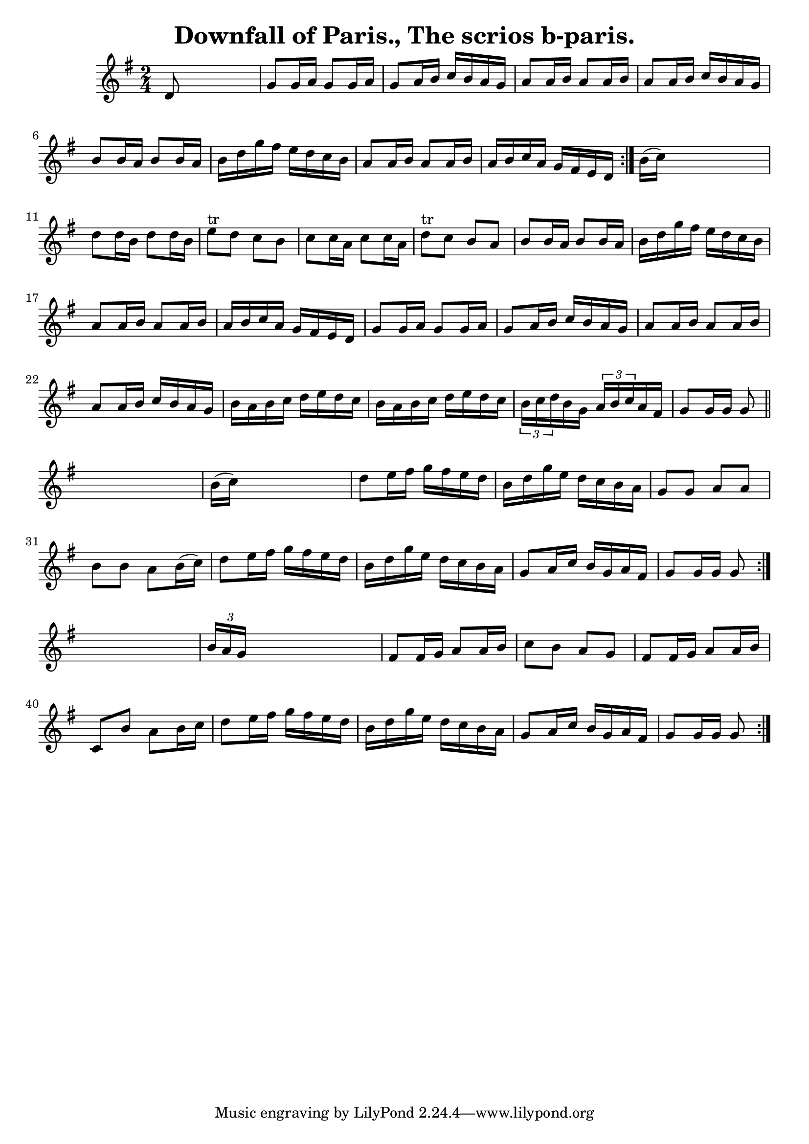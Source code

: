 
\version "2.16.2"
% automatically converted by musicxml2ly from xml/1562_bh.xml

%% additional definitions required by the score:
\language "english"


\header {
    encoder = "abc2xml version 63"
    encodingdate = "2015-01-25"
    title = "Downfall of Paris., The
scrios b-paris."
    }

\layout {
    \context { \Score
        autoBeaming = ##f
        }
    }
PartPOneVoiceOne =  \relative d' {
    \repeat volta 2 {
        \repeat volta 2 {
            \repeat volta 2 {
                \key g \major \time 2/4 d8 s4. | % 2
                g8 [ g16 a16 ] g8 [ g16 a16 ] | % 3
                g8 [ a16 b16 ] c16 [ b16 a16 g16 ] | % 4
                a8 [ a16 b16 ] a8 [ a16 b16 ] | % 5
                a8 [ a16 b16 ] c16 [ b16 a16 g16 ] | % 6
                b8 [ b16 a16 ] b8 [ b16 a16 ] | % 7
                b16 [ d16 g16 fs16 ] e16 [ d16 c16 b16 ] | % 8
                a8 [ a16 b16 ] a8 [ a16 b16 ] | % 9
                a16 [ b16 c16 a16 ] g16 [ fs16 e16 d16 ] }
            | \barNumberCheck #10
            b'16 ( [ c16 ) ] s4. | % 11
            d8 [ d16 b16 ] d8 [ d16 b16 ] | % 12
            e8 ^"tr" [ d8 ] c8 [ b8 ] | % 13
            c8 [ c16 a16 ] c8 [ c16 a16 ] | % 14
            d8 ^"tr" [ c8 ] b8 [ a8 ] | % 15
            b8 [ b16 a16 ] b8 [ b16 a16 ] | % 16
            b16 [ d16 g16 fs16 ] e16 [ d16 c16 b16 ] | % 17
            a8 [ a16 b16 ] a8 [ a16 b16 ] | % 18
            a16 [ b16 c16 a16 ] g16 [ fs16 e16 d16 ] | % 19
            g8 [ g16 a16 ] g8 [ g16 a16 ] | \barNumberCheck #20
            g8 [ a16 b16 ] c16 [ b16 a16 g16 ] | % 21
            a8 [ a16 b16 ] a8 [ a16 b16 ] | % 22
            a8 [ a16 b16 ] c16 [ b16 a16 g16 ] | % 23
            b16 [ a16 b16 c16 ] d16 [ e16 d16 c16 ] | % 24
            b16 [ a16 b16 c16 ] d16 [ e16 d16 c16 ] | % 25
            \times 2/3  {
                b16 [ c16 d16 }
            b16 g16 ] \times 2/3 {
                a16 [ b16 c16 }
            a16 fs16 ] | % 26
            g8 [ g16 g16 ] g8 \bar "||"
            s8 | % 27
            b16 ( [ c16 ) ] s4. | % 28
            d8 [ e16 fs16 ] g16 [ fs16 e16 d16 ] | % 29
            b16 [ d16 g16 e16 ] d16 [ c16 b16 a16 ] | \barNumberCheck
            #30
            g8 [ g8 ] a8 [ a8 ] | % 31
            b8 [ b8 ] a8 [ b16 ( c16 ) ] | % 32
            d8 [ e16 fs16 ] g16 [ fs16 e16 d16 ] | % 33
            b16 [ d16 g16 e16 ] d16 [ c16 b16 a16 ] | % 34
            g8 [ a16 c16 ] b16 [ g16 a16 fs16 ] | % 35
            g8 [ g16 g16 ] g8 }
        s8 | % 36
        \times 2/3  {
            b16 [ a16 g16 ] }
        s4. | % 37
        fs8 [ fs16 g16 ] a8 [ a16 b16 ] | % 38
        c8 [ b8 ] a8 [ g8 ] | % 39
        fs8 [ fs16 g16 ] a8 [ a16 b16 ] | \barNumberCheck #40
        c,8 [ b'8 ] a8 [ b16 c16 ] | % 41
        d8 [ e16 fs16 ] g16 [ fs16 e16 d16 ] | % 42
        b16 [ d16 g16 e16 ] d16 [ c16 b16 a16 ] | % 43
        g8 [ a16 c16 ] b16 [ g16 a16 fs16 ] | % 44
        g8 [ g16 g16 ] g8 }
    }


% The score definition
\score {
    <<
        \new Staff <<
            \context Staff << 
                \context Voice = "PartPOneVoiceOne" { \PartPOneVoiceOne }
                >>
            >>
        
        >>
    \layout {}
    % To create MIDI output, uncomment the following line:
    %  \midi {}
    }

